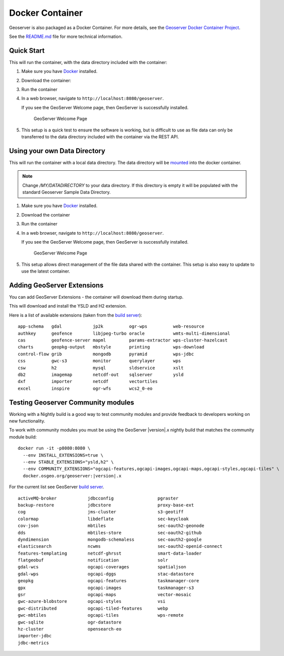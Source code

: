 .. _installation_docker:

Docker Container
================

Geoserver is also packaged as a Docker Container.  For more details, see the `Geoserver Docker Container Project <https://github.com/geoserver/docker>`__.

See the `README.md <https://github.com/geoserver/docker/blob/master/README.md>`__ file for more technical information.

Quick Start
-----------

This will run the container, with the data directory included with the container:

#. Make sure you have `Docker <https://www.docker.com/>`__ installed.

#. Download the container:

   .. only:: snapshot
      
      These instructions are for GeoServer |version|-SNAPSHOT which is provided as a :website:`Nightly <release/main>` release.
      Testing a Nightly release is a great way to try out new features, and test community modules.
      Nightly releases change on an ongoing basis and are not suitable for a production environment.
      
   .. only:: not snapshot

      These instructions are for GeoServer |release|.
   
   .. only:: not snapshot
   
      .. parsed-literal::

         docker pull docker.osgeo.org/geoserver:|release|

   .. only:: snapshot
   
      .. parsed-literal::

         docker pull docker.osgeo.org/geoserver:|version|.x
   

#. Run the container

   .. only:: not snapshot
   
      .. parsed-literal::

         docker run -it -p8080:8080 docker.osgeo.org/geoserver:|release|

   .. only:: snapshot
   
      .. parsed-literal::

         docker run -it -p8080:8080 docker.osgeo.org/geoserver:|version|.x

 
#. In a web browser, navigate to ``http://localhost:8080/geoserver``.

   If you see the GeoServer Welcome page, then GeoServer is successfully installed.

   .. figure:: images/success.png

      GeoServer Welcome Page
      
#. This setup is a quick test to ensure the software is working, but is difficult to use as file data can only be transferred to the data directory included with the container via the REST API.

Using your own Data Directory
-----------------------------

This will run the container with a local data directory.  The data directory will be `mounted <https://docs.docker.com/storage/bind-mounts/>`__ into the docker container.

.. Note::

    Change `/MY/DATADIRECTORY` to your data directory.  If this directory is empty it will be populated with the standard Geoserver Sample Data Directory.

#. Make sure you have `Docker <https://www.docker.com/>`__ installed.

#. Download the container

   .. only:: not snapshot
   
      .. parsed-literal::

         docker pull docker.osgeo.org/geoserver:|release|

   .. only:: snapshot
   
      .. parsed-literal::
   
         docker pull docker.osgeo.org/geoserver:|version|.x

#. Run the container

   .. only:: not snapshot

      .. parsed-literal::
      
         docker run \-\-mount type=bind,src=/MY/DATADIRECTORY,target=/opt/geoserver_data -it -p8080:8080 docker.osgeo.org/geoserver:|release|
      
   .. only:: snapshot
   
      .. parsed-literal::
   
         docker run \-\-mount type=bind,src=/MY/DATADIRECTORY,target=/opt/geoserver_data -it -p8080:8080 docker.osgeo.org/geoserver:|version|.x

#. In a web browser, navigate to ``http://localhost:8080/geoserver``.

   If you see the GeoServer Welcome page, then GeoServer is successfully installed.

   .. figure:: images/success.png

      GeoServer Welcome Page
      
#. This setup allows direct management of the file data shared with the container. This setup is also easy to update to use the latest container.

Adding GeoServer Extensions
---------------------------

You can add GeoServer Extensions - the container will download them during startup.

.. only:: not snapshot

   .. parsed-literal::
   
      docker run -it -p8080:8080 \\
        \-\-env INSTALL_EXTENSIONS=true \\
        \-\-env STABLE_EXTENSIONS="ysld,h2" \\
        docker.osgeo.org/geoserver:|release|

.. only:: snapshot

   .. parsed-literal::

      docker run -it -p8080:8080 \\
        \-\-env INSTALL_EXTENSIONS=true \\
        \-\-env STABLE_EXTENSIONS="ysld,h2" \\
        docker.osgeo.org/geoserver:|version|.x


This will download and install the YSLD and H2 extension.

Here is a list of available extensions (taken from the `build server <https://build.geoserver.org/geoserver/main/ext-latest/>`__):

::

    app-schema   gdal            jp2k          ogr-wps          web-resource
    authkey      geofence        libjpeg-turbo oracle           wmts-multi-dimensional
    cas          geofence-server mapml         params-extractor wps-cluster-hazelcast
    charts       geopkg-output   mbstyle       printing         wps-download
    control-flow grib            mongodb       pyramid          wps-jdbc
    css          gwc-s3          monitor       querylayer       wps
    csw          h2              mysql         sldservice       xslt
    db2          imagemap        netcdf-out    sqlserver        ysld
    dxf          importer        netcdf        vectortiles      
    excel        inspire         ogr-wfs       wcs2_0-eo

Testing Geoserver Community modules
-----------------------------------

Working with a Nightly build is a good way to test community modules and provide feedback to developers working on new functionality.

To work with community modules you must be using the GeoServer |version|.x nightly build that matches the community module build:

.. parsed-literal::

   docker run -it -p8080:8080 \\
     \-\-env INSTALL_EXTENSIONS=true \\
     \-\-env STABLE_EXTENSIONS="ysld,h2" \\
     \-\-env COMMUNITY_EXTENSIONS="ogcapi-features,ogcapi-images,ogcapi-maps,ogcapi-styles,ogcapi-tiles" \\
     docker.osgeo.org/geoserver:|version|.x

For the current list see GeoServer `build server <https://build.geoserver.org/geoserver/main/community-latest/>`__.

::

    activeMQ-broker            jdbcconfig                 pgraster                    
    backup-restore             jdbcstore                  proxy-base-ext              
    cog                        jms-cluster                s3-geotiff                  
    colormap                   libdeflate                 sec-keycloak             
    cov-json                   mbtiles                    sec-oauth2-geonode          
    dds                        mbtiles-store              sec-oauth2-github           
    dyndimension               mongodb-schemaless         sec-oauth2-google           
    elasticsearch              ncwms                      sec-oauth2-openid-connect   
    features-templating        netcdf-ghrsst              smart-data-loader           
    flatgeobuf                 notification               solr                        
    gdal-wcs                   ogcapi-coverages           spatialjson                 
    gdal-wps                   ogcapi-dggs                stac-datastore              
    geopkg                     ogcapi-features            taskmanager-core            
    gpx                        ogcapi-images              taskmanager-s3              
    gsr                        ogcapi-maps                vector-mosaic
    gwc-azure-blobstore        ogcapi-styles              vsi                         
    gwc-distributed            ogcapi-tiled-features      webp                        
    gwc-mbtiles                ogcapi-tiles               wps-remote
    gwc-sqlite                 ogr-datastore              
    hz-cluster                 opensearch-eo                          
    importer-jdbc              
    jdbc-metrics                                      
